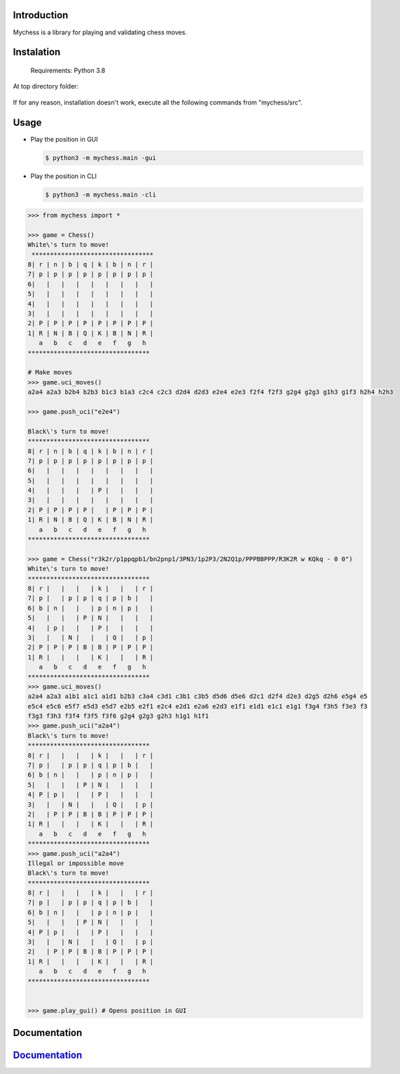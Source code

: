 
Introduction
------------

Mychess is a library for playing and validating chess moves.


Instalation
------------

    Requirements: Python 3.8

At top directory folder:

    .. code:: bash
        $ python3 -m pip install -e .


If for any reason, installation doesn't work, execute all the following commands from "mychess/src".


Usage
------------

* Play the position in GUI

  .. code:: bash
    
    $ python3 -m mychess.main -gui

* Play the position in CLI

  .. code:: bash
    
    $ python3 -m mychess.main -cli


.. code:: python

    >>> from mychess import *

    >>> game = Chess()
    White\'s turn to move!
     *********************************
    8| r | n | b | q | k | b | n | r |
    7| p | p | p | p | p | p | p | p |
    6|   |   |   |   |   |   |   |   |
    5|   |   |   |   |   |   |   |   |
    4|   |   |   |   |   |   |   |   |
    3|   |   |   |   |   |   |   |   |
    2| P | P | P | P | P | P | P | P |
    1| R | N | B | Q | K | B | N | R |
       a   b   c   d   e   f   g   h
    *********************************
    
    # Make moves 
    >>> game.uci_moves()
    a2a4 a2a3 b2b4 b2b3 b1c3 b1a3 c2c4 c2c3 d2d4 d2d3 e2e4 e2e3 f2f4 f2f3 g2g4 g2g3 g1h3 g1f3 h2h4 h2h3
    
    >>> game.push_uci("e2e4")
    
    Black\'s turn to move!
    *********************************
    8| r | n | b | q | k | b | n | r |
    7| p | p | p | p | p | p | p | p |
    6|   |   |   |   |   |   |   |   |
    5|   |   |   |   |   |   |   |   |
    4|   |   |   |   | P |   |   |   |
    3|   |   |   |   |   |   |   |   |
    2| P | P | P | P |   | P | P | P |
    1| R | N | B | Q | K | B | N | R |
       a   b   c   d   e   f   g   h
    *********************************

    >>> game = Chess("r3k2r/p1ppqpb1/bn2pnp1/3PN3/1p2P3/2N2Q1p/PPPBBPPP/R3K2R w KQkq - 0 0")
    White\'s turn to move!
    *********************************
    8| r |   |   |   | k |   |   | r |
    7| p |   | p | p | q | p | b |   |
    6| b | n |   |   | p | n | p |   |
    5|   |   |   | P | N |   |   |   |
    4|   | p |   |   | P |   |   |   |
    3|   |   | N |   |   | Q |   | p |
    2| P | P | P | B | B | P | P | P |
    1| R |   |   |   | K |   |   | R |
       a   b   c   d   e   f   g   h
    *********************************
    >>> game.uci_moves()
    a2a4 a2a3 a1b1 a1c1 a1d1 b2b3 c3a4 c3d1 c3b1 c3b5 d5d6 d5e6 d2c1 d2f4 d2e3 d2g5 d2h6 e5g4 e5
    e5c4 e5c6 e5f7 e5d3 e5d7 e2b5 e2f1 e2c4 e2d1 e2a6 e2d3 e1f1 e1d1 e1c1 e1g1 f3g4 f3h5 f3e3 f3
    f3g3 f3h3 f3f4 f3f5 f3f6 g2g4 g2g3 g2h3 h1g1 h1f1
    >>> game.push_uci("a2a4")
    Black\'s turn to move!
    *********************************
    8| r |   |   |   | k |   |   | r |
    7| p |   | p | p | q | p | b |   |
    6| b | n |   |   | p | n | p |   |
    5|   |   |   | P | N |   |   |   |
    4| P | p |   |   | P |   |   |   |
    3|   |   | N |   |   | Q |   | p |
    2|   | P | P | B | B | P | P | P |
    1| R |   |   |   | K |   |   | R |
       a   b   c   d   e   f   g   h
    *********************************
    >>> game.push_uci("a2a4")
    Illegal or impossible move
    Black\'s turn to move!
    *********************************
    8| r |   |   |   | k |   |   | r |
    7| p |   | p | p | q | p | b |   |
    6| b | n |   |   | p | n | p |   |
    5|   |   |   | P | N |   |   |   |
    4| P | p |   |   | P |   |   |   |
    3|   |   | N |   |   | Q |   | p |
    2|   | P | P | B | B | P | P | P |
    1| R |   |   |   | K |   |   | R |
       a   b   c   d   e   f   g   h
    *********************************


    >>> game.play_gui() # Opens position in GUI


Documentation
------------

`Documentation <https://github.com/rousbound/Chess/blob/refactor_jonatas/docs/meta/doc.pdf/>`__
--------------------------------------------------------------------

